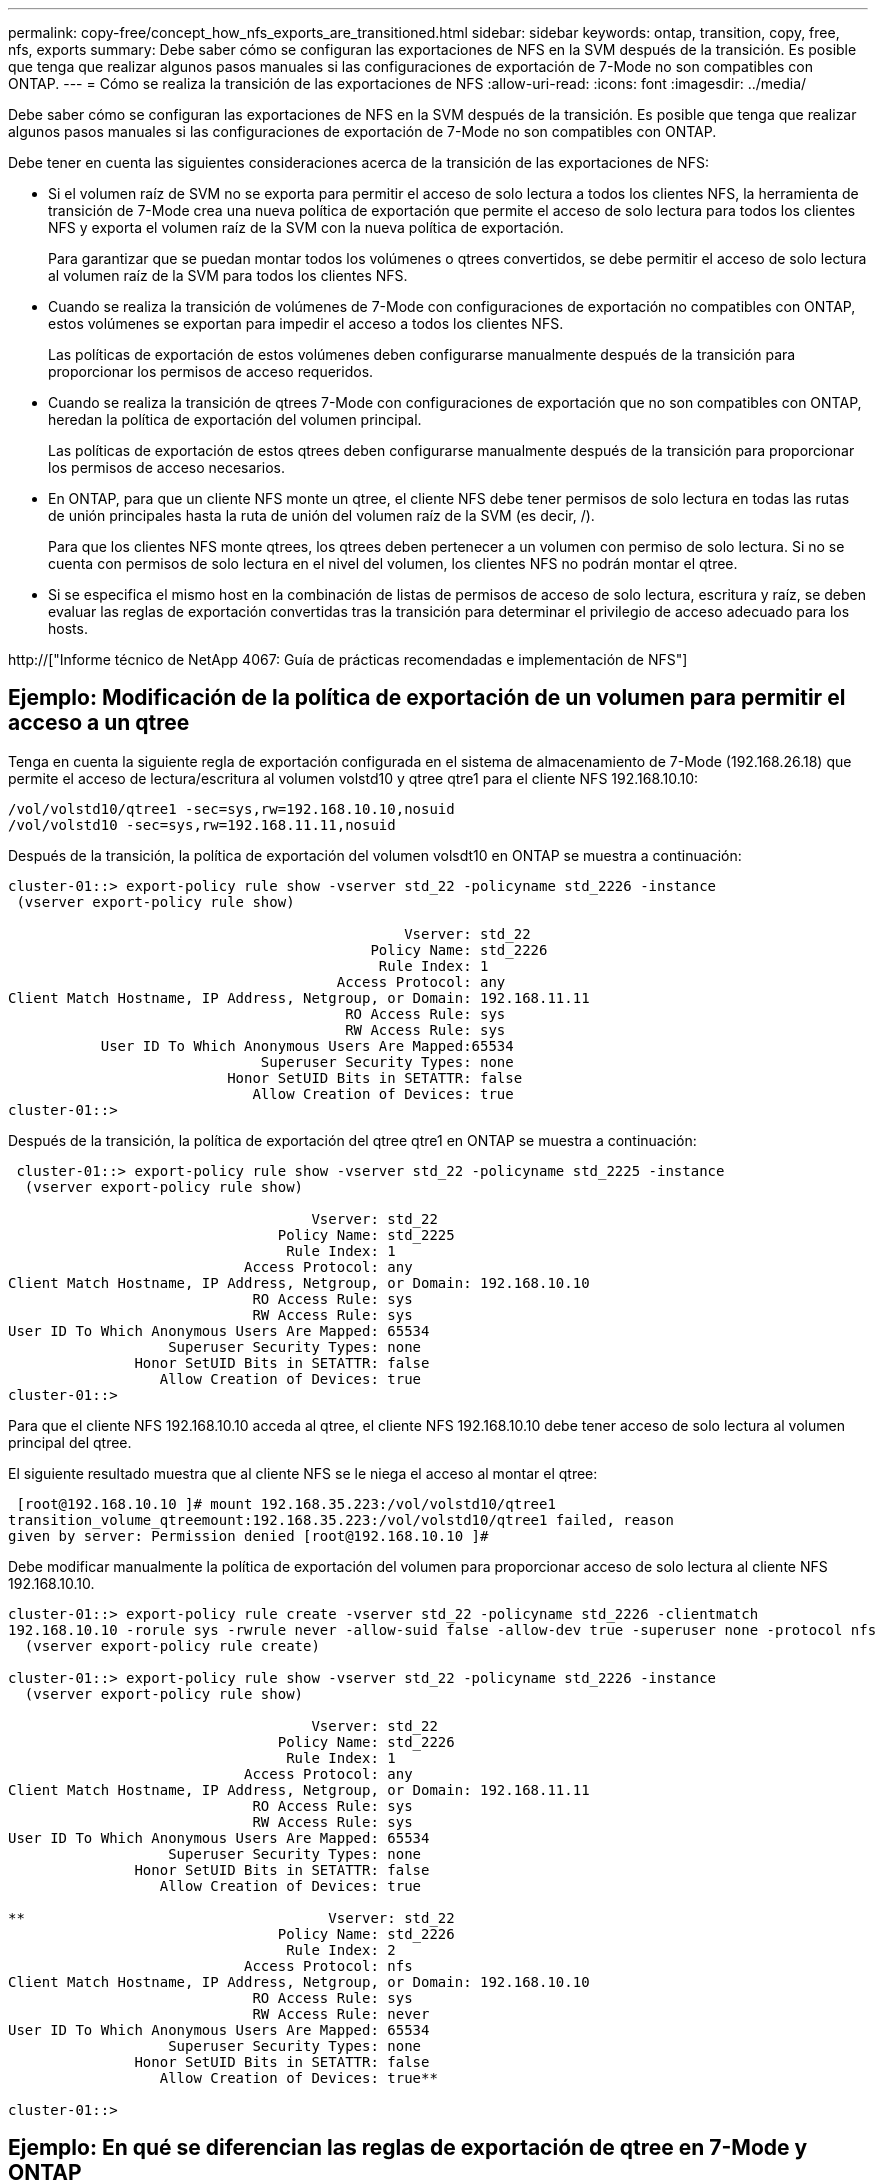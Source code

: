---
permalink: copy-free/concept_how_nfs_exports_are_transitioned.html 
sidebar: sidebar 
keywords: ontap, transition, copy, free, nfs, exports 
summary: Debe saber cómo se configuran las exportaciones de NFS en la SVM después de la transición. Es posible que tenga que realizar algunos pasos manuales si las configuraciones de exportación de 7-Mode no son compatibles con ONTAP. 
---
= Cómo se realiza la transición de las exportaciones de NFS
:allow-uri-read: 
:icons: font
:imagesdir: ../media/


[role="lead"]
Debe saber cómo se configuran las exportaciones de NFS en la SVM después de la transición. Es posible que tenga que realizar algunos pasos manuales si las configuraciones de exportación de 7-Mode no son compatibles con ONTAP.

Debe tener en cuenta las siguientes consideraciones acerca de la transición de las exportaciones de NFS:

* Si el volumen raíz de SVM no se exporta para permitir el acceso de solo lectura a todos los clientes NFS, la herramienta de transición de 7-Mode crea una nueva política de exportación que permite el acceso de solo lectura para todos los clientes NFS y exporta el volumen raíz de la SVM con la nueva política de exportación.
+
Para garantizar que se puedan montar todos los volúmenes o qtrees convertidos, se debe permitir el acceso de solo lectura al volumen raíz de la SVM para todos los clientes NFS.

* Cuando se realiza la transición de volúmenes de 7-Mode con configuraciones de exportación no compatibles con ONTAP, estos volúmenes se exportan para impedir el acceso a todos los clientes NFS.
+
Las políticas de exportación de estos volúmenes deben configurarse manualmente después de la transición para proporcionar los permisos de acceso requeridos.

* Cuando se realiza la transición de qtrees 7-Mode con configuraciones de exportación que no son compatibles con ONTAP, heredan la política de exportación del volumen principal.
+
Las políticas de exportación de estos qtrees deben configurarse manualmente después de la transición para proporcionar los permisos de acceso necesarios.

* En ONTAP, para que un cliente NFS monte un qtree, el cliente NFS debe tener permisos de solo lectura en todas las rutas de unión principales hasta la ruta de unión del volumen raíz de la SVM (es decir, /).
+
Para que los clientes NFS monte qtrees, los qtrees deben pertenecer a un volumen con permiso de solo lectura. Si no se cuenta con permisos de solo lectura en el nivel del volumen, los clientes NFS no podrán montar el qtree.

* Si se especifica el mismo host en la combinación de listas de permisos de acceso de solo lectura, escritura y raíz, se deben evaluar las reglas de exportación convertidas tras la transición para determinar el privilegio de acceso adecuado para los hosts.


http://["Informe técnico de NetApp 4067: Guía de prácticas recomendadas e implementación de NFS"]



== Ejemplo: Modificación de la política de exportación de un volumen para permitir el acceso a un qtree

Tenga en cuenta la siguiente regla de exportación configurada en el sistema de almacenamiento de 7-Mode (192.168.26.18) que permite el acceso de lectura/escritura al volumen volstd10 y qtree qtre1 para el cliente NFS 192.168.10.10:

[listing]
----
/vol/volstd10/qtree1 -sec=sys,rw=192.168.10.10,nosuid
/vol/volstd10 -sec=sys,rw=192.168.11.11,nosuid
----
Después de la transición, la política de exportación del volumen volsdt10 en ONTAP se muestra a continuación:

[listing]
----
cluster-01::> export-policy rule show -vserver std_22 -policyname std_2226 -instance
 (vserver export-policy rule show)

                                               Vserver: std_22
                                           Policy Name: std_2226
                                            Rule Index: 1
                                       Access Protocol: any
Client Match Hostname, IP Address, Netgroup, or Domain: 192.168.11.11
                                        RO Access Rule: sys
                                        RW Access Rule: sys
           User ID To Which Anonymous Users Are Mapped:65534
                              Superuser Security Types: none
                          Honor SetUID Bits in SETATTR: false
                             Allow Creation of Devices: true
cluster-01::>
----
Después de la transición, la política de exportación del qtree qtre1 en ONTAP se muestra a continuación:

[listing]
----
 cluster-01::> export-policy rule show -vserver std_22 -policyname std_2225 -instance
  (vserver export-policy rule show)

                                    Vserver: std_22
                                Policy Name: std_2225
                                 Rule Index: 1
                            Access Protocol: any
Client Match Hostname, IP Address, Netgroup, or Domain: 192.168.10.10
                             RO Access Rule: sys
                             RW Access Rule: sys
User ID To Which Anonymous Users Are Mapped: 65534
                   Superuser Security Types: none
               Honor SetUID Bits in SETATTR: false
                  Allow Creation of Devices: true
cluster-01::>
----
Para que el cliente NFS 192.168.10.10 acceda al qtree, el cliente NFS 192.168.10.10 debe tener acceso de solo lectura al volumen principal del qtree.

El siguiente resultado muestra que al cliente NFS se le niega el acceso al montar el qtree:

[listing]
----
 [root@192.168.10.10 ]# mount 192.168.35.223:/vol/volstd10/qtree1
transition_volume_qtreemount:192.168.35.223:/vol/volstd10/qtree1 failed, reason
given by server: Permission denied [root@192.168.10.10 ]#
----
Debe modificar manualmente la política de exportación del volumen para proporcionar acceso de solo lectura al cliente NFS 192.168.10.10.

[listing]
----
cluster-01::> export-policy rule create -vserver std_22 -policyname std_2226 -clientmatch
192.168.10.10 -rorule sys -rwrule never -allow-suid false -allow-dev true -superuser none -protocol nfs
  (vserver export-policy rule create)

cluster-01::> export-policy rule show -vserver std_22 -policyname std_2226 -instance
  (vserver export-policy rule show)

                                    Vserver: std_22
                                Policy Name: std_2226
                                 Rule Index: 1
                            Access Protocol: any
Client Match Hostname, IP Address, Netgroup, or Domain: 192.168.11.11
                             RO Access Rule: sys
                             RW Access Rule: sys
User ID To Which Anonymous Users Are Mapped: 65534
                   Superuser Security Types: none
               Honor SetUID Bits in SETATTR: false
                  Allow Creation of Devices: true

**                                    Vserver: std_22
                                Policy Name: std_2226
                                 Rule Index: 2
                            Access Protocol: nfs
Client Match Hostname, IP Address, Netgroup, or Domain: 192.168.10.10
                             RO Access Rule: sys
                             RW Access Rule: never
User ID To Which Anonymous Users Are Mapped: 65534
                   Superuser Security Types: none
               Honor SetUID Bits in SETATTR: false
                  Allow Creation of Devices: true**

cluster-01::>
----


== Ejemplo: En qué se diferencian las reglas de exportación de qtree en 7-Mode y ONTAP

En el sistema de almacenamiento de 7-Mode, cuando un cliente NFS accede a un qtree a través del punto de montaje de su volumen principal, se ignoran las reglas de exportación de qtree y se aplican las reglas de exportación de su volumen principal. Sin embargo, en ONTAP siempre se aplican las reglas de exportación de qtrees a través del punto de montaje del volumen principal, tanto si el cliente NFS se monta en el qtree como si accede al qtree. Este ejemplo se aplica específicamente a NFSv4.

A continuación se muestra un ejemplo de una regla de exportación en el sistema de almacenamiento de 7-Mode (192.168.26.18):

[listing]
----
/vol/volstd10/qtree1 -sec=sys,ro=192.168.10.10,nosuid
/vol/volstd10   -sec=sys,rw=192.168.10.10,nosuid
----
En el sistema de almacenamiento 7-Mode, el cliente NFS 192.168.10.10 solo tiene acceso de solo lectura al qtree. Sin embargo, cuando el cliente accede al qtree a través del punto de montaje de su volumen principal, el cliente puede escribir en el qtree porque el cliente tiene acceso de lectura/escritura al volumen.

[listing]
----
[root@192.168.10.10]# mount 192.168.26.18:/vol/volstd10 transition_volume
[root@192.168.10.10]# cd transition_volume/qtree1
[root@192.168.10.10]# ls transition_volume/qtree1
[root@192.168.10.10]# mkdir new_folder
[root@192.168.10.10]# ls
new_folder
[root@192.168.10.10]#
----
En ONTAP, el cliente NFS 192.168.10.10 solo tiene acceso de solo lectura al qtree qtre1 cuando el cliente accede al qtree directamente o a través del punto de montaje del volumen principal del qtree.

Tras la transición, debe evaluar el impacto que tiene aplicar las políticas de exportación de NFS y, si es necesario, modificar los procesos para aplicar la nueva política de exportación de NFS en ONTAP.

*Información relacionada*

https://["Gestión de NFS"]
